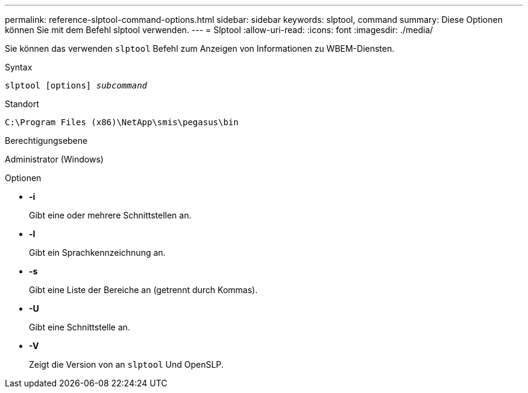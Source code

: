 ---
permalink: reference-slptool-command-options.html 
sidebar: sidebar 
keywords: slptool, command 
summary: Diese Optionen können Sie mit dem Befehl slptool verwenden. 
---
= Slptool
:allow-uri-read: 
:icons: font
:imagesdir: ./media/


[role="lead"]
Sie können das verwenden `slptool` Befehl zum Anzeigen von Informationen zu WBEM-Diensten.

.Syntax
`slptool [options] _subcommand_`

.Standort
`C:\Program Files (x86)\NetApp\smis\pegasus\bin`

.Berechtigungsebene
Administrator (Windows)

.Optionen
* *-i*
+
Gibt eine oder mehrere Schnittstellen an.

* *-l*
+
Gibt ein Sprachkennzeichnung an.

* *-s*
+
Gibt eine Liste der Bereiche an (getrennt durch Kommas).

* *-U*
+
Gibt eine Schnittstelle an.

* *-V*
+
Zeigt die Version von an `slptool` Und OpenSLP.


